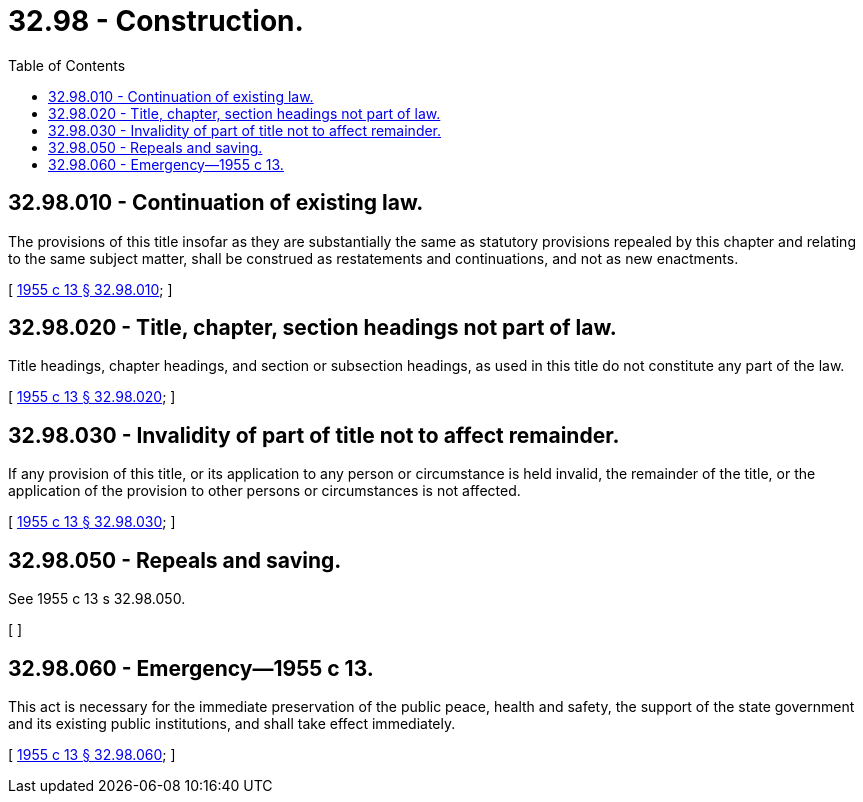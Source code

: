 = 32.98 - Construction.
:toc:

== 32.98.010 - Continuation of existing law.
The provisions of this title insofar as they are substantially the same as statutory provisions repealed by this chapter and relating to the same subject matter, shall be construed as restatements and continuations, and not as new enactments.

[ http://leg.wa.gov/CodeReviser/documents/sessionlaw/1955c13.pdf?cite=1955%20c%2013%20§%2032.98.010[1955 c 13 § 32.98.010]; ]

== 32.98.020 - Title, chapter, section headings not part of law.
Title headings, chapter headings, and section or subsection headings, as used in this title do not constitute any part of the law.

[ http://leg.wa.gov/CodeReviser/documents/sessionlaw/1955c13.pdf?cite=1955%20c%2013%20§%2032.98.020[1955 c 13 § 32.98.020]; ]

== 32.98.030 - Invalidity of part of title not to affect remainder.
If any provision of this title, or its application to any person or circumstance is held invalid, the remainder of the title, or the application of the provision to other persons or circumstances is not affected.

[ http://leg.wa.gov/CodeReviser/documents/sessionlaw/1955c13.pdf?cite=1955%20c%2013%20§%2032.98.030[1955 c 13 § 32.98.030]; ]

== 32.98.050 - Repeals and saving.
See 1955 c 13 s 32.98.050.

[ ]

== 32.98.060 - Emergency—1955 c 13.
This act is necessary for the immediate preservation of the public peace, health and safety, the support of the state government and its existing public institutions, and shall take effect immediately.

[ http://leg.wa.gov/CodeReviser/documents/sessionlaw/1955c13.pdf?cite=1955%20c%2013%20§%2032.98.060[1955 c 13 § 32.98.060]; ]

